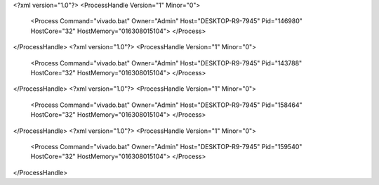 <?xml version="1.0"?>
<ProcessHandle Version="1" Minor="0">
    <Process Command="vivado.bat" Owner="Admin" Host="DESKTOP-R9-7945" Pid="146980" HostCore="32" HostMemory="016308015104">
    </Process>
</ProcessHandle>
<?xml version="1.0"?>
<ProcessHandle Version="1" Minor="0">
    <Process Command="vivado.bat" Owner="Admin" Host="DESKTOP-R9-7945" Pid="143788" HostCore="32" HostMemory="016308015104">
    </Process>
</ProcessHandle>
<?xml version="1.0"?>
<ProcessHandle Version="1" Minor="0">
    <Process Command="vivado.bat" Owner="Admin" Host="DESKTOP-R9-7945" Pid="158464" HostCore="32" HostMemory="016308015104">
    </Process>
</ProcessHandle>
<?xml version="1.0"?>
<ProcessHandle Version="1" Minor="0">
    <Process Command="vivado.bat" Owner="Admin" Host="DESKTOP-R9-7945" Pid="159540" HostCore="32" HostMemory="016308015104">
    </Process>
</ProcessHandle>
